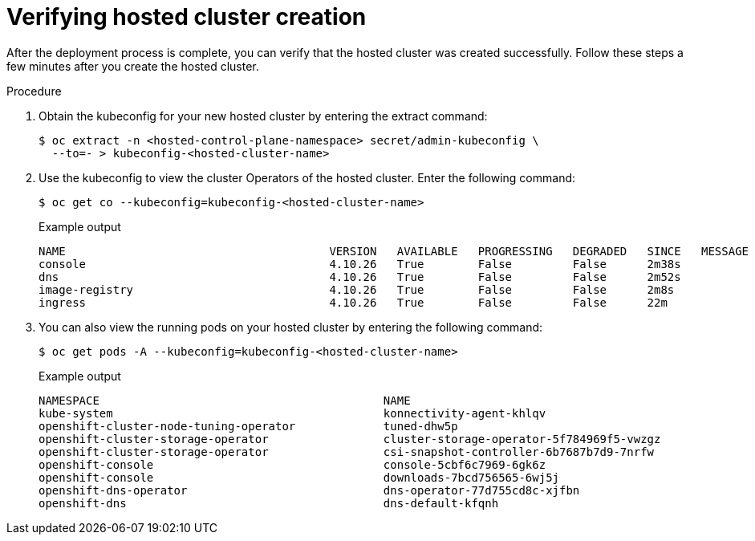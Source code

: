 // Module included in the following assemblies:
//
// * hosted_control_planes/hcp-deploy/hcp-deploy-bm.adoc

:_mod-docs-content-type: PROCEDURE
[id="hcp-bm-verify_{context}"]
= Verifying hosted cluster creation

After the deployment process is complete, you can verify that the hosted cluster was created successfully. Follow these steps a few minutes after you create the hosted cluster.

.Procedure

. Obtain the kubeconfig for your new hosted cluster by entering the extract command:
+
[source,terminal]
----
$ oc extract -n <hosted-control-plane-namespace> secret/admin-kubeconfig \
  --to=- > kubeconfig-<hosted-cluster-name>
----

. Use the kubeconfig to view the cluster Operators of the hosted cluster. Enter the following command:
+
[source,terminal]
----
$ oc get co --kubeconfig=kubeconfig-<hosted-cluster-name>
----
+

.Example output
----
NAME                                       VERSION   AVAILABLE   PROGRESSING   DEGRADED   SINCE   MESSAGE
console                                    4.10.26   True        False         False      2m38s
dns                                        4.10.26   True        False         False      2m52s
image-registry                             4.10.26   True        False         False      2m8s
ingress                                    4.10.26   True        False         False      22m
----

. You can also view the running pods on your hosted cluster by entering the following command:
+
[source,terminal]
----
$ oc get pods -A --kubeconfig=kubeconfig-<hosted-cluster-name>
----
+

.Example output
----
NAMESPACE                                          NAME                                                      READY   STATUS             RESTARTS        AGE
kube-system                                        konnectivity-agent-khlqv                                  0/1     Running            0               3m52s
openshift-cluster-node-tuning-operator             tuned-dhw5p                                               1/1     Running            0               109s
openshift-cluster-storage-operator                 cluster-storage-operator-5f784969f5-vwzgz                 1/1     Running            1 (113s ago)    20m
openshift-cluster-storage-operator                 csi-snapshot-controller-6b7687b7d9-7nrfw                  1/1     Running            0               3m8s
openshift-console                                  console-5cbf6c7969-6gk6z                                  1/1     Running            0               119s
openshift-console                                  downloads-7bcd756565-6wj5j                                1/1     Running            0               4m3s
openshift-dns-operator                             dns-operator-77d755cd8c-xjfbn                             2/2     Running            0               21m
openshift-dns                                      dns-default-kfqnh                                         2/2     Running            0               113s
----
